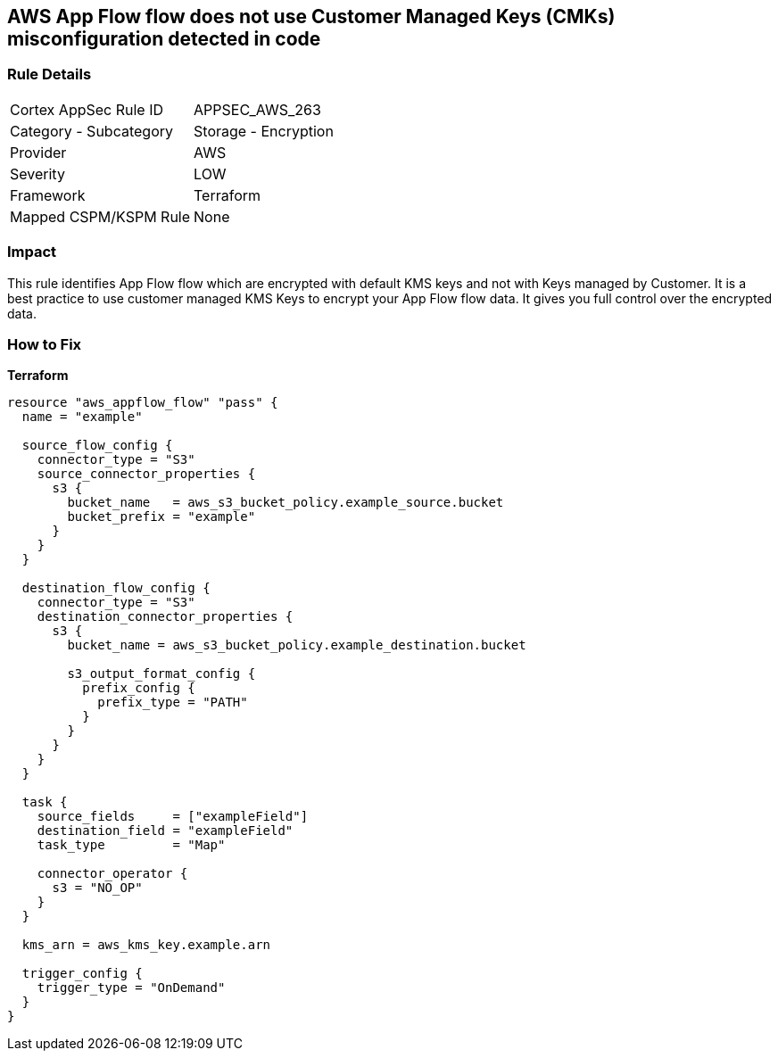 == AWS App Flow flow does not use Customer Managed Keys (CMKs) misconfiguration detected in code


=== Rule Details

[cols="1,2"]
|===
|Cortex AppSec Rule ID |APPSEC_AWS_263
|Category - Subcategory |Storage - Encryption
|Provider |AWS
|Severity |LOW
|Framework |Terraform
|Mapped CSPM/KSPM Rule |None
|===




=== Impact
This rule identifies App Flow flow which are encrypted with default KMS keys and not with Keys managed by Customer.
It is a best practice to use customer managed KMS Keys to encrypt your App Flow flow data.
It gives you full control over the encrypted data.

=== How to Fix


*Terraform* 




[source,go]
----
resource "aws_appflow_flow" "pass" {
  name = "example"

  source_flow_config {
    connector_type = "S3"
    source_connector_properties {
      s3 {
        bucket_name   = aws_s3_bucket_policy.example_source.bucket
        bucket_prefix = "example"
      }
    }
  }

  destination_flow_config {
    connector_type = "S3"
    destination_connector_properties {
      s3 {
        bucket_name = aws_s3_bucket_policy.example_destination.bucket

        s3_output_format_config {
          prefix_config {
            prefix_type = "PATH"
          }
        }
      }
    }
  }

  task {
    source_fields     = ["exampleField"]
    destination_field = "exampleField"
    task_type         = "Map"

    connector_operator {
      s3 = "NO_OP"
    }
  }

  kms_arn = aws_kms_key.example.arn

  trigger_config {
    trigger_type = "OnDemand"
  }
}
----
